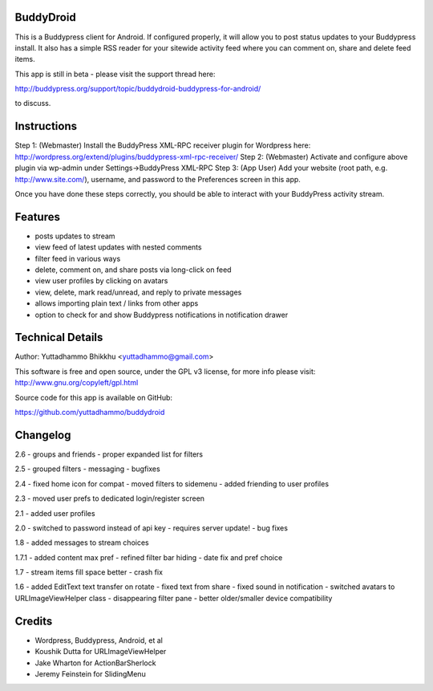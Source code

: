 BuddyDroid
=================
This is a Buddypress client for Android. If configured properly, it will allow you to post status updates to your Buddypress install.  It also has a simple RSS reader for your sitewide activity feed where you can comment on, share and delete feed items.

This app is still in beta - please visit the support thread here:

http://buddypress.org/support/topic/buddydroid-buddypress-for-android/

to discuss.


Instructions
=============

Step 1: (Webmaster) Install the BuddyPress XML-RPC receiver plugin for Wordpress here: http://wordpress.org/extend/plugins/buddypress-xml-rpc-receiver/
Step 2: (Webmaster) Activate and configure above plugin via wp-admin under Settings->BuddyPress XML-RPC
Step 3: (App User) Add your website (root path, e.g. http://www.site.com/), username, and password to the Preferences screen in this app.

Once you have done these steps correctly, you should be able to interact with your BuddyPress activity stream.


Features
========
- posts updates to stream 
- view feed of latest updates with nested comments
- filter feed in various ways
- delete, comment on, and share posts via long-click on feed
- view user profiles by clicking on avatars
- view, delete, mark read/unread, and reply to private messages
- allows importing plain text / links from other apps
- option to check for and show Buddypress notifications in notification drawer

Technical Details
=================
Author: Yuttadhammo Bhikkhu <yuttadhammo@gmail.com>

This software is free and open source, under the GPL v3 license, for more info please visit: http://www.gnu.org/copyleft/gpl.html

Source code for this app is available on GitHub:

https://github.com/yuttadhammo/buddydroid

Changelog
=================

2.6
- groups and friends
- proper expanded list for filters

2.5
- grouped filters
- messaging
- bugfixes

2.4
- fixed home icon for compat
- moved filters to sidemenu
- added friending to user profiles

2.3
- moved user prefs to dedicated login/register screen

2.1
- added user profiles

2.0
- switched to password instead of api key - requires server update!
- bug fixes

1.8
- added messages to stream choices

1.7.1
- added content max pref
- refined filter bar hiding
- date fix and pref choice

1.7
- stream items fill space better
- crash fix

1.6 
- added EditText text transfer on rotate
- fixed text from share
- fixed sound in notification
- switched avatars to URLImageViewHelper class
- disappearing filter pane
- better older/smaller device compatibility

Credits
=================
- Wordpress, Buddypress, Android, et al
- Koushik Dutta for URLImageViewHelper
- Jake Wharton for ActionBarSherlock
- Jeremy Feinstein for SlidingMenu
